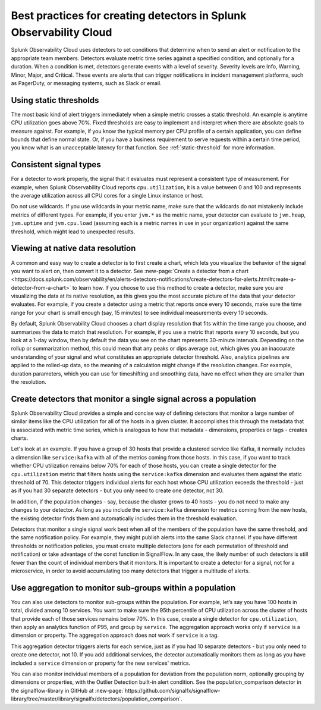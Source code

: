 .. _detectors-best-practices:


**************************************************************************
Best practices for creating detectors in Splunk Observability Cloud
**************************************************************************

.. meta::
   :description: Splunk Observability Cloud uses detectors, events, alerts, and notifications to tell you when certain criteria are met. When a detector condition is met, the detector generates an event, triggers an alert, and can send one or more notifications. Follow these best practices in Splunk Observability Cloud when creating a detector. 

Splunk Observability Cloud uses detectors to set conditions that determine when to send an alert or notification to the appropriate team members. Detectors evaluate metric time series against a specified condition, and optionally for a duration. When a condition is met, detectors generate events with a level of severity. Severity levels are  Info, Warning, Minor, Major, and Critical. These events are alerts that can trigger notifications in incident management platforms, such as PagerDuty, or messaging systems, such as Slack or email.

Using static thresholds
==========================================================================
The most basic kind of alert triggers immediately when a simple metric crosses a static threshold. An example is anytime CPU utilization goes above 70%. Fixed thresholds are easy to implement and interpret when there are absolute goals to measure against. For example, if you know the typical memory per CPU profile of a certain application, you can define bounds that define normal state. Or, if you have a business requirement to serve requests within a certain time period, you know what is an unacceptable latency for that function. See :ref:`static-threshold` for more information.

Consistent signal types
==========================================================================
For a detector to work properly, the signal that it evaluates must represent a consistent type of measurement. For example, when Splunk Observability Cloud reports ``cpu.utilization``, it is a value between 0 and 100 and represents the average utilization across all CPU cores for a single Linux instance or host. 

Do not use wildcards. If you use wildcards in your metric name, make sure that the wildcards do not mistakenly include metrics of different types. For example, if you enter ``jvm.*`` as the metric name, your detector can evaluate to ``jvm.heap``, ``jvm.uptime`` and ``jvm.cpu.load`` (assuming each is a metric names in use in your organization) against the same threshold, which might lead to unexpected results.

Viewing at native data resolution
==========================================================================
A common and easy way to create a detector is to first create a chart, which lets you visualize the behavior of the signal you want to alert on, then convert it to a detector. See :new-page:`Create a detector from a chart <https://docs.splunk.com/observability/en/alerts-detectors-notifications/create-detectors-for-alerts.html#create-a-detector-from-a-chart>` to learn how. If you choose to use this method to create a detector, make sure you are visualizing the data at its native resolution, as this gives you the most accurate picture of the data that your detector evaluates. For example, if you create a detector using a metric that reports once every 10 seconds, make sure the time range for your chart is small enough (say, 15 minutes) to see individual measurements every 10 seconds. 

By default, Splunk Observability Cloud chooses a chart display resolution that fits within the time range you choose, and summarizes the data to match that resolution. For example, if you use a metric that reports every 10 seconds, but you look at a 1-day window, then by default the data you see on the chart represents 30-minute intervals. Depending on the rollup or summarization method, this could mean that any peaks or dips average out, which gives you an inaccurate understanding of your signal and what constitutes an appropriate detector threshold. Also, analytics pipelines are applied to the rolled-up data, so the meaning of a calculation might change if the resolution changes. For example, duration parameters, which you can use for timeshifting and smoothing data, have no effect when they are smaller than the resolution.

.. _monitor-signal:

Create detectors that monitor a single signal across a population
==========================================================================
Splunk Observability Cloud provides a simple and concise way of defining detectors that monitor a large number of similar items like the CPU utilization for all of the hosts in a given cluster. It accomplishes this through the metadata that is associated with metric time series, which is analogous to how that metadata - dimensions, properties or tags - creates charts.

Let's look at an example. If you have a group of 30 hosts that provide a clustered service like Kafka, it normally includes a dimension like ``service:kafka`` with all of the metrics coming from those hosts. In this case, if you want to track whether CPU utilization remains below 70% for each of those hosts, you can create a single detector for the ``cpu.utilization`` metric that filters hosts using the ``service:kafka`` dimension and evaluates them against the static threshold of 70. This detector triggers individual alerts for each host whose CPU utilization exceeds the threshold - just as if you had 30 separate detectors - but you only need to create one detector, not 30. 

In addition, if the population changes - say, because the cluster grows to 40 hosts - you do not need to make any changes to your detector. As long as you include the ``service:kafka`` dimension for metrics coming from the new hosts, the existing detector finds them and automatically includes them in the threshold evaluation.

Detectors that monitor a single signal work best when all of the members of the population have the same threshold, and the same notification policy. For example, they might publish alerts into the same Slack channel. If you have different thresholds or notification policies, you must create multiple detectors (one for each permutation of threshold and notification) or take advantage of the const function in SignalFlow. In any case, the likely number of such detectors is still fewer than the count of individual members that it monitors. It is important to create a detector for a signal, not for a microservice, in order to avoid accumulating too many detectors that trigger a multitude of alerts.

Use aggregation to monitor sub-groups within a population
==========================================================================
You can also use detectors to monitor sub-groups within the population. For example, let’s say you have 100 hosts in total, divided among 10 services. You want to make sure the 95th percentile of CPU utilization across the cluster of hosts that provide each of those services remains below 70%. In this case, create a single detector for ``cpu.utilization``, then apply an analytics function of P95, and group by ``service``. The aggregation approach works only if ``service`` is a dimension or property. The aggregation approach does not work if ``service`` is a tag. 

This aggregation detector triggers alerts for each service, just as if you had 10 separate detectors - but you only need to create one detector, not 10. If you add additional services, the detector automatically monitors them as long as you have included a ``service`` dimension or property for the new services' metrics.

You can also monitor individual members of a population for deviation from the population norm, optionally grouping by dimensions or properties, with the Outlier Detection built-in alert condition. See the population_comparison detector in the signalflow-library in GitHub at :new-page:`https://github.com/signalfx/signalflow-library/tree/master/library/signalfx/detectors/population_comparison`.





